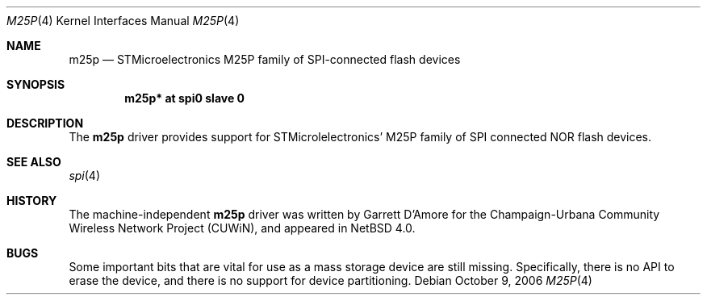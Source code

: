 .\"	$NetBSD: m25p.4,v 1.1 2006/10/09 16:51:51 gdamore Exp $
.\"
.\" Copyright (c) 2006 Urbana-Champaign Independent Media Center.
.\" Copyright (c) 2006 Garrett D'Amore.
.\" All rights reserved.
.\"
.\" Portions of this code were written by Garrett D'Amore for the
.\" Champaign-Urbana Community Wireless Network Project.
.\"
.\" Redistribution and use in source and binary forms, with or
.\" without modification, are permitted provided that the following
.\" conditions are met:
.\" 1. Redistributions of source code must retain the above copyright
.\"    notice, this list of conditions and the following disclaimer.
.\" 2. Redistributions in binary form must reproduce the above
.\"    copyright notice, this list of conditions and the following
.\"    disclaimer in the documentation and/or other materials provided
.\"    with the distribution.
.\" 3. All advertising materials mentioning features or use of this
.\"    software must display the following acknowledgements:
.\"      This product includes software developed by the Urbana-Champaign
.\"      Independent Media Center.
.\"	This product includes software developed by Garrett D'Amore.
.\" 4. Urbana-Champaign Independent Media Center's name and Garrett
.\"    D'Amore's name may not be used to endorse or promote products
.\"    derived from this software without specific prior written permission.
.\"
.\" THIS SOFTWARE IS PROVIDED BY THE URBANA-CHAMPAIGN INDEPENDENT
.\" MEDIA CENTER AND GARRETT D'AMORE ``AS IS'' AND ANY EXPRESS OR
.\" IMPLIED WARRANTIES, INCLUDING, BUT NOT LIMITED TO, THE IMPLIED
.\" WARRANTIES OF MERCHANTABILITY AND FITNESS FOR A PARTICULAR PURPOSE
.\" ARE DISCLAIMED.  IN NO EVENT SHALL THE URBANA-CHAMPAIGN INDEPENDENT
.\" MEDIA CENTER OR GARRETT D'AMORE BE LIABLE FOR ANY DIRECT, INDIRECT,
.\" INCIDENTAL, SPECIAL, EXEMPLARY, OR CONSEQUENTIAL DAMAGES (INCLUDING, BUT
.\" NOT LIMITED TO, PROCUREMENT OF SUBSTITUTE GOODS OR SERVICES;
.\" LOSS OF USE, DATA, OR PROFITS; OR BUSINESS INTERRUPTION) HOWEVER
.\" CAUSED AND ON ANY THEORY OF LIABILITY, WHETHER IN CONTRACT,
.\" STRICT LIABILITY, OR TORT (INCLUDING NEGLIGENCE OR OTHERWISE)
.\" ARISING IN ANY WAY OUT OF THE USE OF THIS SOFTWARE, EVEN IF
.\" ADVISED OF THE POSSIBILITY OF SUCH DAMAGE.
.\"
.Dd October 9, 2006
.Dt M25P 4
.Os
.Sh NAME
.Nm m25p
.Nd STMicroelectronics M25P family of SPI-connected flash devices
.Sh SYNOPSIS
.Cd "m25p* at spi0 slave 0"
.Sh DESCRIPTION
The
.Nm
driver provides support for STMicrolelectronics' M25P family of SPI
connected NOR flash devices.
.Sh SEE ALSO
.Xr spi 4
.Sh HISTORY
The machine-independent
.Nm
driver was written by
.An Garrett D'Amore
for the
Champaign-Urbana Community Wireless Network Project (CUWiN), and
appeared in
.Nx 4.0 .
.Sh BUGS
Some important bits that are vital for use as a mass storage device
are still missing.
Specifically, there is no API to erase the device,
and there is no support for device partitioning.
